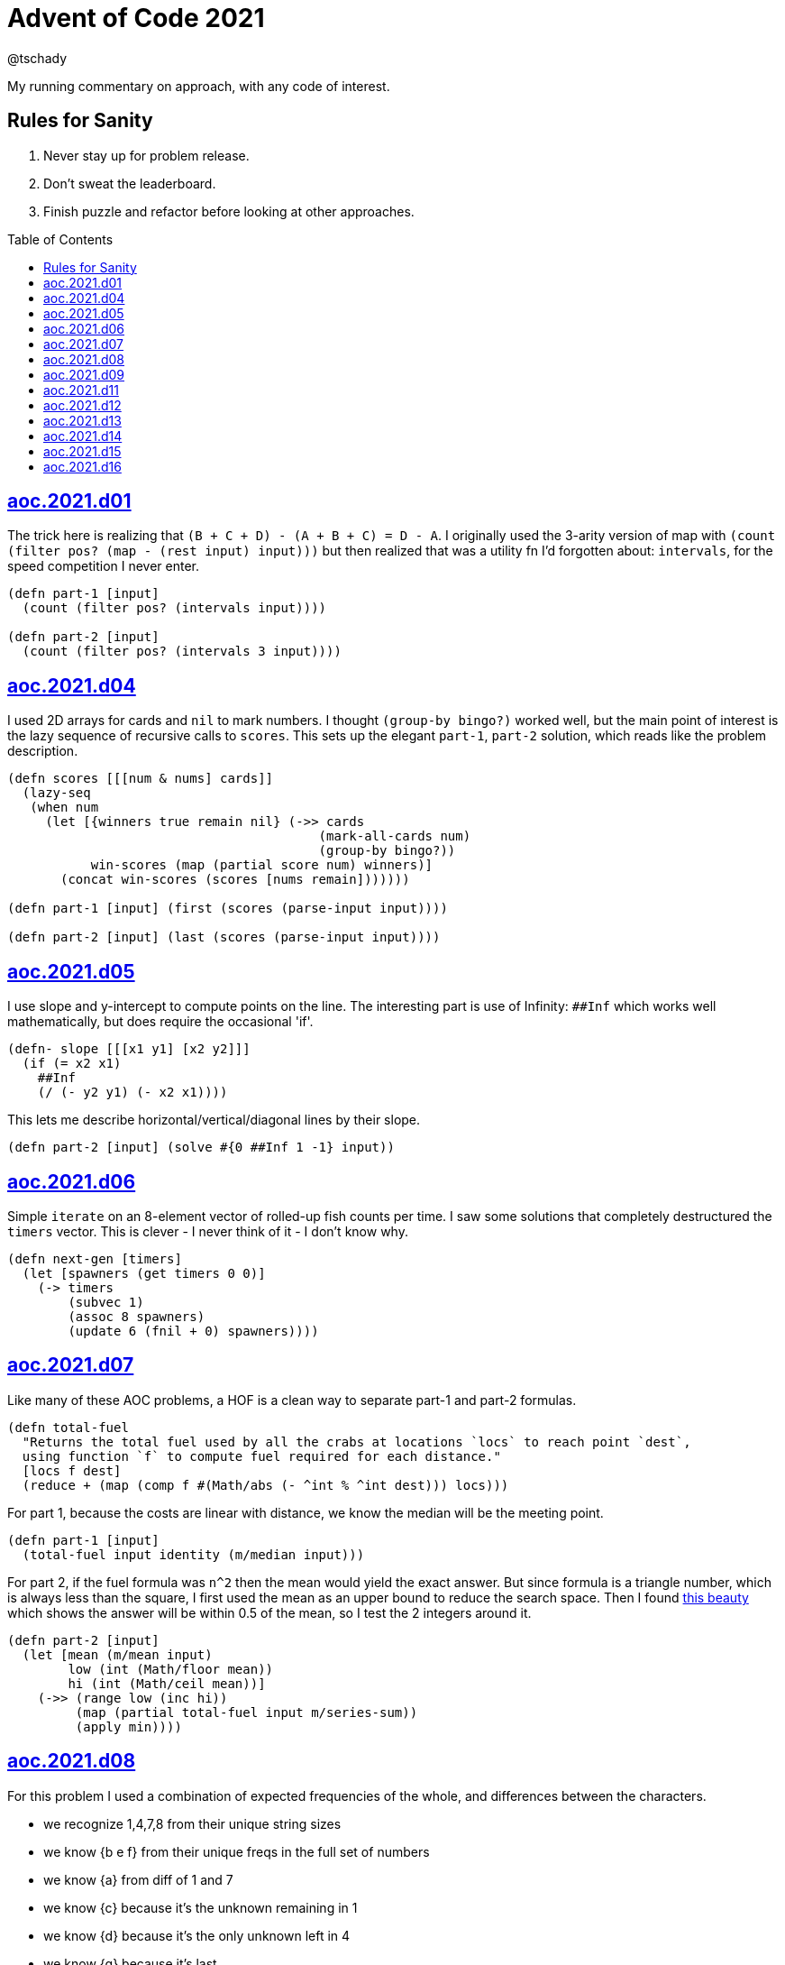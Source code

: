= Advent of Code 2021
:author: @tschady
:toc:
:toc-placement!:
:date: 2021 Dec 01
:description: Commentary on solutions to http://adventofcode.com/2021[Advent of Code 2021] problems
:sectanchors:

ifdef::env-github[]
:tip-caption: :bulb:
:note-caption: :information_source:
:important-caption: :heavy_exclamation_mark:
:caution-caption: :fire:
:warning-caption: :warning:
endif::[]

My running commentary on approach, with any code of interest.

== Rules for Sanity

1. Never stay up for problem release.
1. Don't sweat the leaderboard.
1. Finish puzzle and refactor before looking at other approaches.

toc::[]

== link:../src/aoc/2021/d01.clj[aoc.2021.d01]
The trick here is realizing that `(B + C + D) - (A + B + C) = D - A`.
I originally used the 3-arity version of map with
`(count (filter pos? (map - (rest input) input)))`
but then realized that was a utility fn I'd forgotten about: `intervals`, for
the speed competition I never enter.

[source, clojure]
----
(defn part-1 [input]
  (count (filter pos? (intervals input))))

(defn part-2 [input]
  (count (filter pos? (intervals 3 input))))
----


== link:../src/aoc/2021/d04.clj[aoc.2021.d04]
I used 2D arrays for cards and `nil` to mark numbers.
I thought `(group-by bingo?)` worked well, but the main point of interest is
the lazy sequence of recursive calls to `scores`. This sets up the elegant
`part-1`, `part-2` solution, which reads like the problem description.

[source, clojure]
----
(defn scores [[[num & nums] cards]]
  (lazy-seq
   (when num
     (let [{winners true remain nil} (->> cards
                                         (mark-all-cards num)
                                         (group-by bingo?))
           win-scores (map (partial score num) winners)]
       (concat win-scores (scores [nums remain]))))))

(defn part-1 [input] (first (scores (parse-input input))))

(defn part-2 [input] (last (scores (parse-input input))))
----


== link:../src/aoc/2021/d05.clj[aoc.2021.d05]
I use slope and y-intercept to compute points on the line. The interesting part is
use of Infinity: `##Inf` which works well mathematically, but does require the occasional 'if'.

[source, clojure]
----
(defn- slope [[[x1 y1] [x2 y2]]]
  (if (= x2 x1)
    ##Inf
    (/ (- y2 y1) (- x2 x1))))
----


This lets me describe horizontal/vertical/diagonal lines by their slope.

[source, clojure]
----
(defn part-2 [input] (solve #{0 ##Inf 1 -1} input))
----


== link:../src/aoc/2021/d06.clj[aoc.2021.d06]
Simple `iterate` on an 8-element vector of rolled-up fish counts per time.
I saw some solutions that completely destructured the `timers` vector.
This is clever - I never think of it - I don't know why.

[source, clojure]
----
(defn next-gen [timers]
  (let [spawners (get timers 0 0)]
    (-> timers
        (subvec 1)
        (assoc 8 spawners)
        (update 6 (fnil + 0) spawners))))
----


== link:../src/aoc/2021/d07.clj[aoc.2021.d07]
Like many of these AOC problems, a HOF is a clean way to separate part-1 and
part-2 formulas.

[source, clojure]
----
(defn total-fuel
  "Returns the total fuel used by all the crabs at locations `locs` to reach point `dest`,
  using function `f` to compute fuel required for each distance."
  [locs f dest]
  (reduce + (map (comp f #(Math/abs (- ^int % ^int dest))) locs)))
----


For part 1, because the costs are linear with distance, we know the median will be the meeting point.

[source, clojure]
----
(defn part-1 [input]
  (total-fuel input identity (m/median input)))
----


For part 2, if the fuel formula was `n^2` then the mean would yield the exact answer.
But since formula is a triangle number, which is always less than the square, I first used the mean as an upper bound to reduce the search space.
Then I found
https://www.reddit.com/r/adventofcode/comments/rawxad/2021_day_7_part_2_i_wrote_a_paper_on_todays/[this beauty]
which shows the answer will be within 0.5 of the mean, so I test the 2 integers around it.

[source, clojure]
----
(defn part-2 [input]
  (let [mean (m/mean input)
        low (int (Math/floor mean))
        hi (int (Math/ceil mean))]
    (->> (range low (inc hi))
         (map (partial total-fuel input m/series-sum))
         (apply min))))
----


== link:../src/aoc/2021/d08.clj[aoc.2021.d08]
For this problem I used a combination of expected frequencies of the whole,
and differences between the characters.

- we recognize 1,4,7,8 from their unique string sizes
- we know {b e f} from their unique freqs in the full set of numbers
- we know {a} from diff of 1 and 7
- we know {c} because it's the unknown remaining in 1
- we know {d} because it's the only unknown left in 4
- we know {g} because it's last

I also wrote a handy string diff function that returns a 3-tuple of [only left, only right, common] modeled after `core.data/diff`

[source, clojure]
----
(defn determine-output [[digits outputs]]
  (let [[one seven four & _] (sort-by count digits)
        all-freq (frequencies (apply str digits))
        b (key-for-val all-freq 6)
        e (key-for-val all-freq 4)
        f (key-for-val all-freq 9)
        a (ffirst (diff seven one))
        c (ffirst (diff one #{f}))
        d (ffirst (diff four #{b c f}))
        g (ffirst (diff "abcdefg" #{a b c d e f}))
        subst-map {a \a b \b c \c d \d e \e f \f g \g}]
    (->> outputs
         (map (comp alphagram (partial replace subst-map)))
         (map #(.indexOf all %))
         str/join
         Long/parseLong)))
----


== link:../src/aoc/2021/d09.clj[aoc.2021.d09]
A straightforward problem.  Notably, I was able to reuse my `grid` library
to build the grid, find neighbors, and create the graph in the form of an adjacency map.

[source, clojure]
----
(defn part-2 [input]
  (let [grid (g/build-grid input #(Character/getNumericValue %))]
    (->> (filter (partial low-point? grid) grid)
         (map first)
         (map (partial g/connected-adjacency-map (partial basin? grid) g/neighbor-coords-news))
         (map count)
         (sort >)
         (take 3)
         (reduce *))))
----


== link:../src/aoc/2021/d11.clj[aoc.2021.d11]
The core `step` function used in `iterate`.  By iterating, we do not need to
track any intermediate state like the zero count since we can sum over all the
states reached.

[NOTE]
====
My approach to these problems is to start from the outside in.  In this case,
I typed `(reduce flash grid flashers)` before anything else.
====

[source, clojure]
----
(defn step [grid]
  (loop [grid (transform [MAP-VALS] inc grid)]
    (if-let [flashers (seq (filter #(> (val %) 9) grid))]
      (recur (reduce flash grid flashers))
      grid)))
----


== link:../src/aoc/2021/d12.clj[aoc.2021.d12]
This problem immediately looked like a recursive Depth First Search.
For part-1 I could track the typical visited nodes and remove them from
the next search level, but interestingly part-2 flipped this on its head
and used a variable count.  This could be tracked with an extra boolean
like `bonus-used?`, but I preferred to put this complexity in the data layer
with the allowances map below.

[source, clojure]
----
(defn dfs-paths [g goal path allowances]
  (let [curr (peek path)]
    (if (= goal curr)
      (vector path)
      (let [nexts (filter #(pos? (get allowances %)) (get g curr))]
        (mapcat #(dfs-paths g goal (conj path %) (update allowances curr dec)) nexts)))))
----


The interesting part of the algorithm is this map of the number of times
each cave may be visited.  I use infinity again for large cave count since it can be decremented forever.

[source, clojure]
----
(defn make-allowances
  "Returns map of cave to number of times it may be visited.
  Small caves begin with lowercase and can be visited once.
  Large caves (everything not small) can be visited infinitely."
  [g]
  (let [{small true, big false} (group-by small-cave? (keys g))]
    (merge (zipmap small (repeat 1)) (zipmap big (repeat ##Inf)))))
----


I optimized for dev time and DFS algo simplicity here, by iterating over
the collection of small-caves, treating each one in turn as
the magic cave that can be visited twice.  There is a lot of duplication here,
with many paths visited multiple times then collpased with `set`.

[source, clojure]
----
(defn part-2 [input]
  (let [g           (parse-graph input)
        init-allow  (make-allowances g)
        small-caves (remove #{"start" "end"} (filter small-cave? (keys g)))]
    (->> small-caves
         (map #(update init-allow % inc))
         (mapcat (partial dfs-paths g "end" ["start"]))
         set
         count)))
----


== link:../src/aoc/2021/d13.clj[aoc.2021.d13]
Great use of specter here to perform a complex conditional mutation.
Thanks to @drowsy for the idea

[source, clojure]
----
(defn fold [paper [axis v]]
  (set (transform [ALL (if (= 'x axis) FIRST LAST) (pred> v)] #(- (* 2 v) %) paper)))
----


== link:../src/aoc/2021/d14.clj[aoc.2021.d14]
For part-1, I raced to an iterative solution building the string each time with
`medley.core/interleave-all`.
10 iterations took 20ms, 20 took 1000x that, so there's no way we can do this 40 times.
Looking at the ruleset, it's pretty contained, so we should be able to just track
counts of each pair.  Very similar to day 6 for fish count.

[source, clojure]
----
(defn step [rules pair-counts]
  (reduce-kv (fn [m [a b :as k] v]
               (let [insert (get rules k)]
                 (-> m
                     (update [a insert] (fnil + 0) v)
                     (update [insert b] (fnil + 0) v))))
             {}
             pair-counts))
----


The only thing of interest here is `x-nth`, a utility function I wrote that just
reverses the arguments of `nth` in order to make thread-last work.

[source, clojure]
----
(defn solve [input n]
  (let [[orig rules] (parse input)]
    (->> orig
         (partition 2 1)
         frequencies
         (iterate (partial step rules))
         (x-nth n)
         (assemble (last orig))
         score)))
----


== link:../src/aoc/2021/d15.clj[aoc.2021.d15]
First graph problem of the year.

[IMPORTANT]
====
(Is your https://www.reddit.com/r/adventofcode/comments/k3q7tr/my_advent_of_code_2020_bingo_card_fun_little_side/[AdventOfCode bingo card] complete yet?)
====

You *could* type out Dijkstra's algorithm, using Java's PriorityQueue
or `clojure.data.priority-map`.  Or, you could just slam it all into
a graph library and Keep 'er Movin'.

My go-to for these is https://github.com/Engelberg/ubergraph[ubergraph].
There was some ambiguity in the constructor for edges
(since the nodes were also `[x y]` vectors),
so I had to build an empty graph and use the explicit `add-edges*`

[source, clojure]
----
(defn edges [risks]
  (for [loc      (keys risks)
        neighbor (grid/neighbor-coords-news loc)
        :let     [risk (get risks neighbor)]
        :when    (some? risk)]
    [loc neighbor {:weight risk}]))

(defn safest-path [risk-grid start end]
  (-> (uber/multidigraph)
      (uber/add-edges* (edges risk-grid))
      (alg/shortest-path start end :weight)))
----


Part 2 is solved the same way after expanding the grid.
The example data helped here, as I originally just did `mod` and had 0s
in my output.  This "modify, subtract 1, mod 9, increment 1" probably
has a simpler expression.

[source, clojure]
----
(defn expand-grid [grid magnifier]
  (let [[width height] (grid/size grid)]
    (apply merge (for [loc (keys grid)
                       dx   (range magnifier)
                       dy   (range magnifier)
                       :let [[x y] loc
                             risk (get grid loc)
                             new-risk (inc (mod (+ dx dy risk -1) 9))]]
                   {[(+ x (* width dx)) (+ y (* height dy))] new-risk}))))
----


Expanding the grid with size 1 for part-1 in an expensive no-op,
but I'm a sucker for generalizing the two parts.

[source, clojure]
----
(defn solve [input magnifier]
  (let [g (-> input
              (grid/build-grid #(Character/digit % 10))
              (expand-grid magnifier))
        end (mapv dec (grid/size g))]
    (:cost (safest-path g [0 0] end))))

(defn part-1 [input] (solve input 1))

(defn part-2 [input] (solve input 5))
----


== link:../src/aoc/2021/d16.clj[aoc.2021.d16]
This problem was tedious and painful.  I considered BNF parsing
(but the branching is pretty complex), and Java ByteBuffers,
before just settling on plain old Clojure.
The _only_ thing I like about this code is my use of `cl-format`.

[source, clojure]
----
(defn hex->bits [hex]
  (cl-format nil "~{~4,'0B~}" (map #(Character/digit % 16) hex)))
----


Since all this data is immutable, all of these `slice-*` fn's
take in a stream and return a tuple of the target value and the
stream with the target removed. Simulates destructive chomping,
but it is absolutely no fun.

[source, clojure]
----
(defn slice-val [n stream]
  (let [[subj stream] (split-at n stream)]
    [(s->int 2 subj) stream]))
----


`medley.core/take-upto` saved some time knowing when to stop
chomping the bits.

[source, clojure]
----
(defn slice-literal [stream]
  (let [val-part (->> stream
                      (partition 5)
                      (take-upto #(= \0 (first %))))
        stream   (drop (count (flatten val-part)) stream)
        value    (->> val-part
                      (map (partial drop 1))
                      flatten
                      (s->int 2))]
    [value stream]))
----


The main loop is OK.

[source, clojure]
----
(defn parse-packet [stream]
  (let [[version stream] (slice-val 3 stream)
        [type stream]    (slice-val 3 stream)
        [payload stream] (case type
                           4 (slice-literal stream)
                           (slice-operator stream))]
    [{:version version :type type :payload payload}
     stream]))
----


Mapping to functions makes the code readable

[source, clojure]
----
(def type->op {0 +
                      1 *
                      2 min
                      3 max
                      5 #(if (> %1 %2) 1 0)
                      6 #(if (< %1 %2) 1 0)
                      7 #(if (= %1 %2) 1 0)})

(defn evaluate [{:keys [type payload]}]
  (if (= 4 type)
    payload
    (reduce (type->op type) (map evaluate payload))))
----
